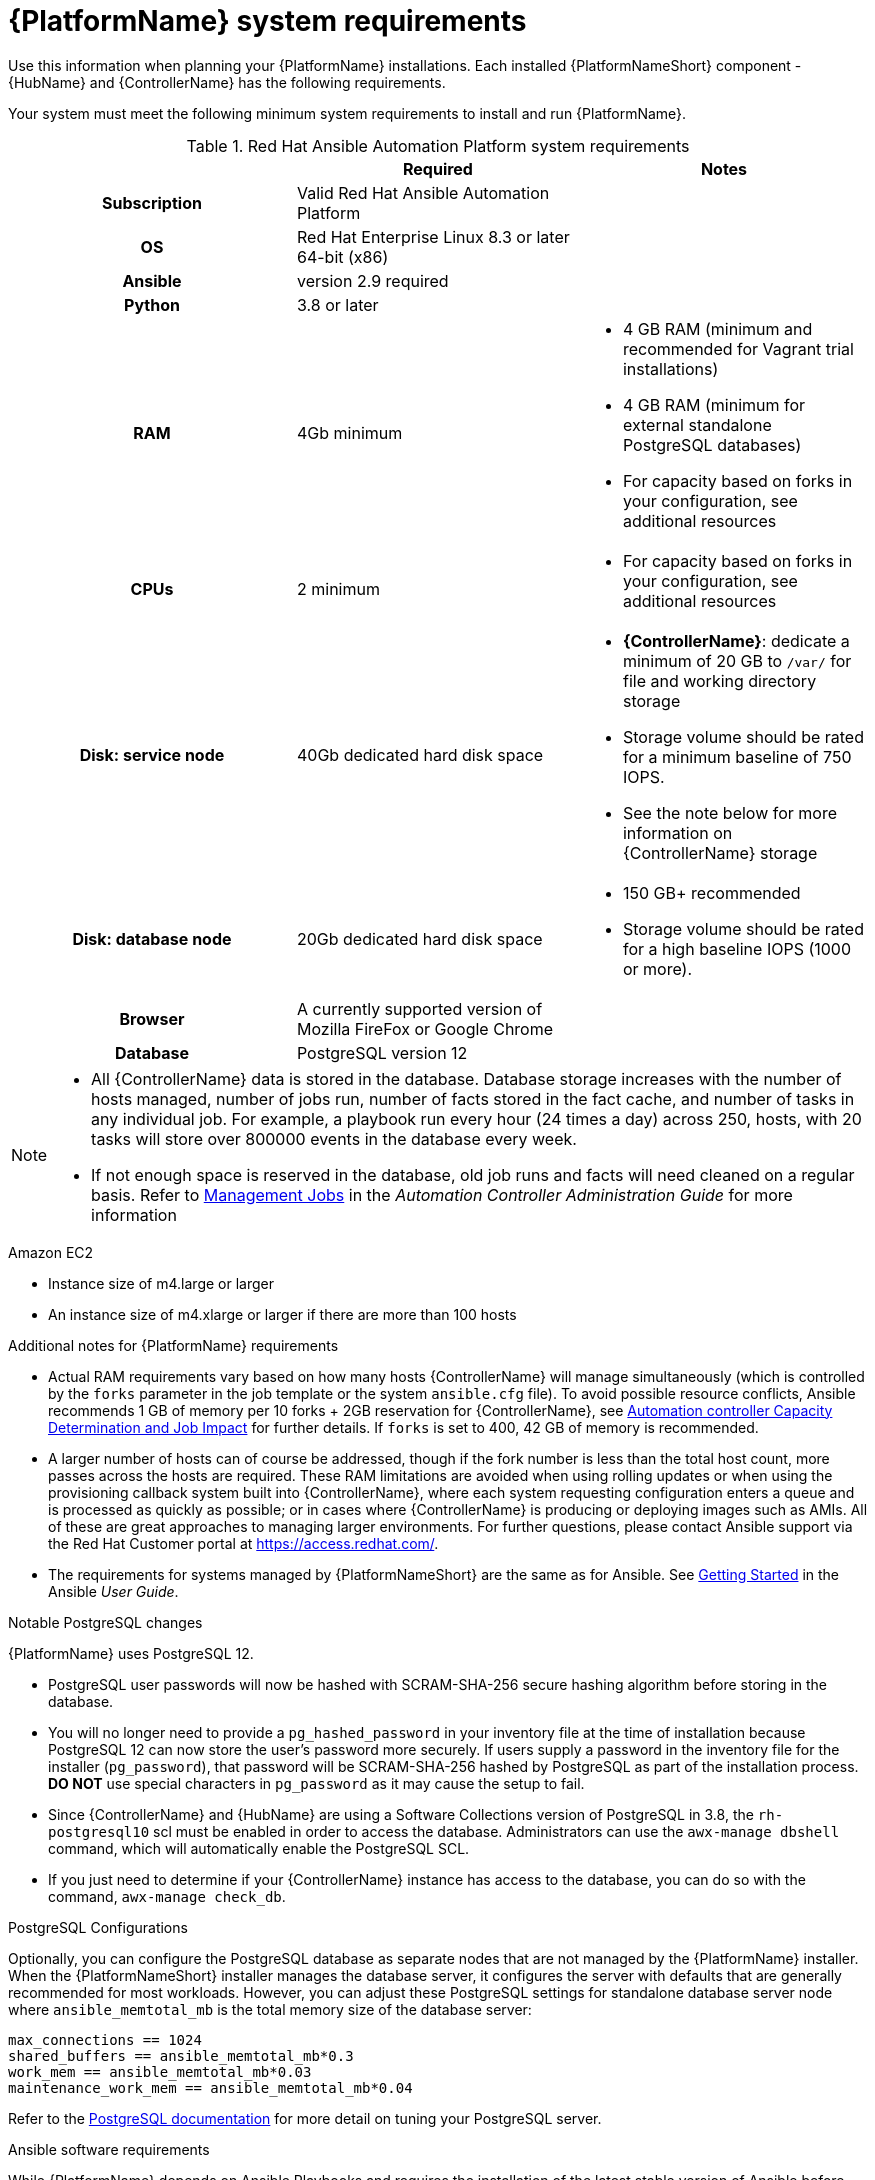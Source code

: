 

// [id="ref-platform-system-requirements_{context}"]

= {PlatformName} system requirements

Use this information when planning your {PlatformName} installations. Each installed {PlatformNameShort} component - {HubName} and {ControllerName} has the following requirements.
[role="_abstract"]

Your system must meet the following minimum system requirements to install and run {PlatformName}.

.Red Hat Ansible Automation Platform system requirements

[cols="a,a,a"]
|===
|  | Required | Notes

h| Subscription | Valid Red Hat Ansible Automation Platform |

h| OS | Red Hat Enterprise Linux 8.3 or later 64-bit (x86) |

h| Ansible | version 2.9 required |

h| Python | 3.8 or later |

h| RAM | 4Gb minimum |

* 4 GB RAM (minimum and recommended for Vagrant trial installations)
* 4 GB RAM (minimum for external standalone PostgreSQL databases)
* For capacity based on forks in your configuration, see additional resources

h| CPUs | 2 minimum |

* For capacity based on forks in your configuration, see additional resources

h| Disk: service node | 40Gb dedicated hard disk space |

* *{ControllerName}*: dedicate a minimum of 20 GB to `/var/` for file and working directory storage
* Storage volume should be rated for a minimum baseline of 750 IOPS.
* See the note below for more information on {ControllerName} storage

h| Disk: database node| 20Gb dedicated hard disk space |

* 150 GB+ recommended
* Storage volume should be rated for a high baseline IOPS (1000 or more).



h| Browser | A currently supported version of Mozilla FireFox or Google Chrome |

h| Database | PostgreSQL version 12 |

|===

[NOTE]
====
* All {ControllerName} data is stored in the database. Database storage increases with the number of hosts managed, number of jobs run, number of facts stored in the fact cache, and number of tasks in any individual job.
For example, a playbook run every hour (24 times a day) across 250, hosts, with 20 tasks will store over 800000 events in the database every week.

* If not enough space is reserved in the database, old job runs and facts will need cleaned on a regular basis. Refer to link:https://docs.ansible.com/ansible-tower/3.8.3/html/administration/management_jobs.html#ag-management-jobs[Management Jobs] in the _Automation Controller Administration Guide_ for more information
====


.Amazon EC2

* Instance size of m4.large or larger
* An instance size of m4.xlarge or larger if there are more than 100 hosts

.Additional notes for {PlatformName} requirements

* Actual RAM requirements vary based on how many hosts {ControllerName} will manage simultaneously (which is controlled by the `forks` parameter in the job template or the system `ansible.cfg` file). To avoid possible resource conflicts, Ansible recommends 1 GB of memory per 10 forks + 2GB reservation for {ControllerName}, see link:https://docs.ansible.com/automation-controller/latest/html/userguide/jobs.html#at-capacity-determination-and-job-impact[Automation controller Capacity Determination and Job Impact] for further details. If `forks` is set to 400, 42 GB of memory is recommended.
* A larger number of hosts can of course be addressed, though if the fork number is less than the total host count, more passes across the hosts are required. These RAM limitations are avoided when using rolling updates or when using the provisioning callback system built into {ControllerName}, where each system requesting configuration enters a queue and is processed as quickly as possible; or in cases where {ControllerName} is producing or deploying images such as AMIs. All of these are great approaches to managing larger environments. For further questions, please contact Ansible support via the Red Hat Customer portal at https://access.redhat.com/.
* The requirements for systems managed by {PlatformNameShort} are the same as for Ansible. See link:https://docs.ansible.com/ansible/latest/user_guide/intro_getting_started.html[Getting Started] in the Ansible _User Guide_.

.Notable PostgreSQL changes

{PlatformName} uses PostgreSQL 12.

* PostgreSQL user passwords will now be hashed with SCRAM-SHA-256 secure hashing algorithm before storing in the database.
* You will no longer need to provide a `pg_hashed_password` in your inventory file at the time of installation because PostgreSQL 12 can now store the user's password more securely. If users supply a password in the inventory file for the installer (``pg_password``), that password will be SCRAM-SHA-256 hashed by PostgreSQL as part of the installation process. **DO NOT** use special characters in ``pg_password`` as it may cause the setup to fail.
* Since {ControllerName} and {HubName} are using a Software Collections version of PostgreSQL in 3.8, the `rh-postgresql10` scl must be enabled in order to access the database.  Administrators can use the ``awx-manage dbshell`` command, which will automatically enable the PostgreSQL SCL.
* If you just need to determine if your {ControllerName} instance has access to the database, you can do so with the command, ``awx-manage check_db``.


.PostgreSQL Configurations

Optionally, you can configure the PostgreSQL database as separate nodes that are not managed by the {PlatformName} installer. When the {PlatformNameShort} installer manages the database server, it configures the server with defaults that are generally recommended for most workloads. However, you can adjust these PostgreSQL settings for standalone database server node where ``ansible_memtotal_mb`` is the total memory size of the database server:

-----
max_connections == 1024
shared_buffers == ansible_memtotal_mb*0.3
work_mem == ansible_memtotal_mb*0.03
maintenance_work_mem == ansible_memtotal_mb*0.04
-----

Refer to the link:https://wiki.postgresql.org/wiki/Main_Page[PostgreSQL documentation] for more detail on tuning your PostgreSQL server.

.Ansible software requirements

While {PlatformName} depends on Ansible Playbooks and requires the installation of the latest stable version of Ansible before installing {ControllerName}, manual installations of Ansible are no longer required.

Upon new installations, {ControllerName} installs the latest release package of Ansible 2.9.

If performing a bundled {PlatformNameShort} installation, the installation program attempts to install Ansible (and its dependencies) from the bundle for you.

If you choose to install Ansible on your own, the {PlatformNameShort} installation program will detect that Ansible has been installed and will not attempt to reinstall it. Note that you must install Ansible using a package manager like ``yum`` and that the latest stable version must be installed for {PlatformName} to work properly. Ansible version 2.9 is required for |at| versions 3.8 and later.
